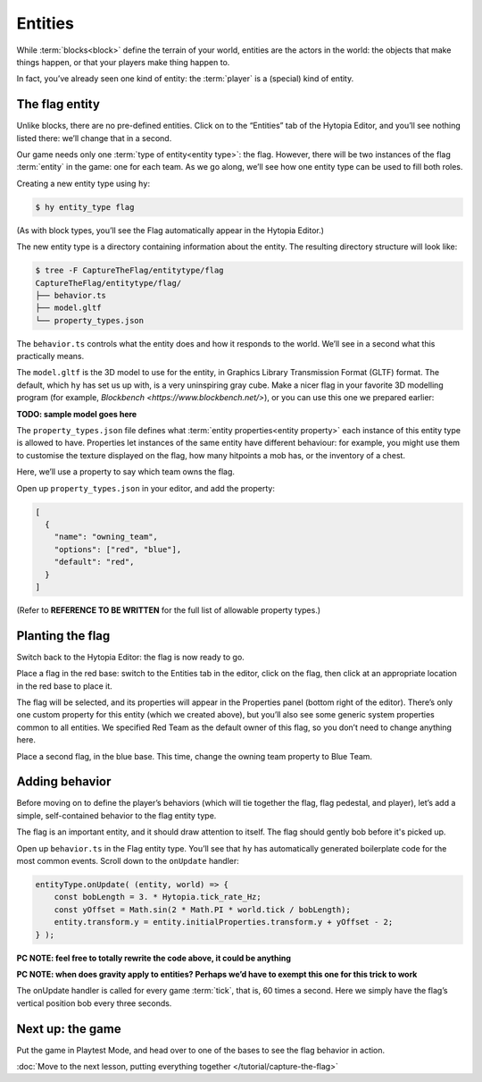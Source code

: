 Entities
========

While :term:`blocks<block>` define the terrain of your world, entities are the
actors in the world: the objects that make things happen, or that your players
make thing happen to.

In fact, you’ve already seen one kind of entity: the :term:`player` is a
(special) kind of entity.

The flag entity
---------------

Unlike blocks, there are no pre-defined entities. Click on to the “Entities”
tab of the Hytopia Editor, and you’ll see nothing listed there: we’ll change
that in a second.

Our game needs only one :term:`type of entity<entity type>`: the flag. However,
there will be two instances of the flag :term:`entity` in the game: one for
each team. As we go along, we’ll see how one entity type can be used to fill
both roles.

Creating a new entity type using ``hy``:

.. code-block:: console

    $ hy entity_type flag

(As with block types, you’ll see the Flag automatically appear in the Hytopia
Editor.)

The new entity type is a directory containing information about the entity. The
resulting directory structure will look like:

.. code-block:: console

    $ tree -F CaptureTheFlag/entitytype/flag
    CaptureTheFlag/entitytype/flag/
    ├── behavior.ts
    ├── model.gltf
    └── property_types.json

The ``behavior.ts`` controls what the entity does and how it responds to the
world. We’ll see in a second what this practically means.

The ``model.gltf`` is the 3D model to use for the entity, in Graphics Library
Transmission Format (GLTF) format. The default, which ``hy`` has set us up
with, is a very uninspiring gray cube. Make a nicer flag in your favorite 3D
modelling program (for example, `Blockbench <https://www.blockbench.net/>`), or
you can use this one we prepared earlier:

**TODO: sample model goes here**

The ``property_types.json`` file defines what :term:`entity properties<entity
property>` each instance of this entity type is allowed to have. Properties let
instances of the same entity have different behaviour: for example, you might
use them to customise the texture displayed on the flag, how many hitpoints a
mob has, or the inventory of a chest.

Here, we’ll use a property to say which team owns the flag.

Open up ``property_types.json`` in your editor, and add the property:

.. code-block:: json

   [
     {
       "name": "owning_team",
       "options": ["red", "blue"],
       "default": "red",
     }
   ]

(Refer to **REFERENCE TO BE WRITTEN** for the full list of allowable property
types.)

Planting the flag
-----------------

Switch back to the Hytopia Editor: the flag is now ready to go.

Place a flag in the red base: switch to the Entities tab in the editor, click
on the flag, then click at an appropriate location in the red base to place
it.

The flag will be selected, and its properties will appear in the Properties
panel (bottom right of the editor). There’s only one custom property for this
entity (which we created above), but you’ll also see some generic system
properties common to all entities. We specified Red Team as the default owner
of this flag, so you don’t need to change anything here.

Place a second flag, in the blue base. This time, change the owning team
property to Blue Team.

Adding behavior
---------------

Before moving on to define the player’s behaviors (which will tie together the
flag, flag pedestal, and player), let’s add a simple, self-contained behavior
to the flag entity type.

The flag is an important entity, and it should draw attention to itself. The
flag should gently bob before it's picked up.

Open up ``behavior.ts`` in the Flag entity type. You’ll see that ``hy`` has
automatically generated boilerplate code for the most common events. Scroll
down to the ``onUpdate`` handler:

.. code-block:: typescript

    entityType.onUpdate( (entity, world) => {
        const bobLength = 3. * Hytopia.tick_rate_Hz;
        const yOffset = Math.sin(2 * Math.PI * world.tick / bobLength);
        entity.transform.y = entity.initialProperties.transform.y + yOffset - 2;
    } );

**PC NOTE: feel free to totally rewrite the code above, it could be anything**

**PC NOTE: when does gravity apply to entities? Perhaps we’d have to exempt
this one for this trick to work**

The onUpdate handler is called for every game :term:`tick`, that is, 60 times a
second. Here we simply have the flag’s vertical position bob every three
seconds.

Next up: the game
-----------------

Put the game in Playtest Mode, and head over to one of the bases to see the
flag behavior in action.

:doc:`Move to the next lesson, putting everything together </tutorial/capture-the-flag>`
